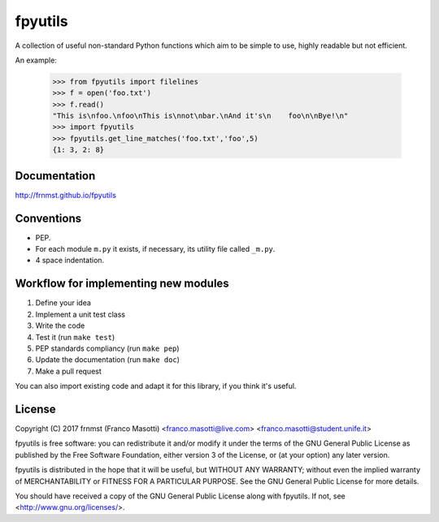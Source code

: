 fpyutils
========

A collection of useful non-standard Python functions which aim to be simple to
use, highly readable but not efficient.


An example:

    >>> from fpyutils import filelines
    >>> f = open('foo.txt')
    >>> f.read()
    "This is\nfoo.\nfoo\nThis is\nnot\nbar.\nAnd it's\n    foo\n\nBye!\n"
    >>> import fpyutils
    >>> fpyutils.get_line_matches('foo.txt','foo',5)
    {1: 3, 2: 8}

Documentation
-------------

http://frnmst.github.io/fpyutils

Conventions
-----------

- PEP.
- For each module ``m.py`` it exists, if necessary, its utility file called ``_m.py``.
- 4 space indentation.

Workflow for implementing new modules
-------------------------------------

1. Define your idea
2. Implement a unit test class
3. Write the code
4. Test it (run ``make test``)
5. PEP standards compliancy (run ``make pep``)
6. Update the documentation (run ``make doc``)
7. Make a pull request

You can also import existing code and adapt it for this library,
if you think it's useful.

License
-------

Copyright (C) 2017 frnmst (Franco Masotti) <franco.masotti@live.com>
<franco.masotti@student.unife.it>

fpyutils is free software: you can redistribute it and/or modify
it under the terms of the GNU General Public License as published by
the Free Software Foundation, either version 3 of the License, or
(at your option) any later version.

fpyutils is distributed in the hope that it will be useful,
but WITHOUT ANY WARRANTY; without even the implied warranty of
MERCHANTABILITY or FITNESS FOR A PARTICULAR PURPOSE.  See the
GNU General Public License for more details.

You should have received a copy of the GNU General Public License
along with fpyutils.  If not, see <http://www.gnu.org/licenses/>.
